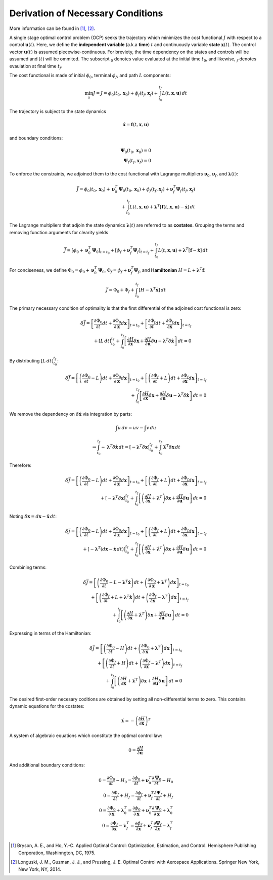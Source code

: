 Derivation of Necessary Conditions
##################################

More information can be found in [1]_, [2]_.

A single stage optimal control problem (OCP) seeks the trajectory which minimizes the cost functional :math:`J` with respect to a control :math:`\boldsymbol{u}{\left(t\right)}`.
Here, we define the **independent variable** (a.k.a **time**) :math:`t` and continuously variable **state** :math:`\boldsymbol{x}{\left(t\right)}`.
The control vector :math:`\boldsymbol{u}{\left(t\right)}` is assumed piecewise-continuous.
For breviety, the time dependency on the states and controls will be assumed and :math:`\left(t\right)` will be ommited.
The subscript :math:`_0` denotes value evaluated at the initial time :math:`t_0`, and likewise, :math:`_f` denotes evaulation at final time :math:`t_f`.

The cost functional is made of initial :math:`\phi_0`, terminal :math:`\phi_f`, and path :math:`L` components:

.. math::
    \min_{u} J = J = \phi_0{\left(t_0, \boldsymbol{x}_0\right)} + \phi_f{\left(t_f, \boldsymbol{x}_f\right)} + \int_{t_0}^{t_f}{L{\left(t, \boldsymbol{x}, \boldsymbol{u}\right)} \, dt}

The trajectory is subject to the state dynamics

.. math::
    \dot{\boldsymbol{x}} = \boldsymbol{f}{\left(t, \boldsymbol{x}, \boldsymbol{u}\right)}

and boundary conditions:

.. math::
    \boldsymbol{\Psi}_0{\left(t_0, \boldsymbol{x}_0\right)} = 0 \\
    \boldsymbol{\Psi}_f{\left(t_f, \boldsymbol{x}_f\right)} = 0

To enforce the constraints, we adjoined them to the cost functional with Lagrange multipliers :math:`\boldsymbol{\nu}_0`, :math:`\boldsymbol{\nu}_f`, and :math:`\boldsymbol{\lambda}{\left(t\right)}`:

.. math::
    \bar{J} = \phi_0{\left(t_0, \boldsymbol{x}_0\right)} + \boldsymbol{\nu}_0^T \boldsymbol{\Psi}_0{\left(t_0, \boldsymbol{x}_0\right)} + \phi_f{\left(t_f, \boldsymbol{x}_f\right)} + \boldsymbol{\nu}_f^T \boldsymbol{\Psi}_f{\left(t_f, \boldsymbol{x}_f\right)} \\
    + \int_{t_0}^{t_f}{L{\left(t, \boldsymbol{x}, \boldsymbol{u}\right)} + \boldsymbol{\lambda}^T{\left[\boldsymbol{f}{\left(t, \boldsymbol{x}, \boldsymbol{u}\right)} - \dot{\boldsymbol{x}}\right]}\, dt}

The Lagrange multipliers that adjoin the state dynamics :math:`\boldsymbol{\lambda}{\left(t\right)}` are referred to as **costates**.
Grouping the terms and removing function arguments for clearity yields

.. math::
    \bar{J} = \left[\phi_0 + \boldsymbol{\nu}_0^T \boldsymbol{\Psi}_0\right]_{t=t_0} + \left[\phi_f + \boldsymbol{\nu}_f^T \boldsymbol{\Psi}_f\right]_{t=t_f} + \int_{t_0}^{t_f}{L{\left(t, \boldsymbol{x}, \boldsymbol{u}\right)} + \boldsymbol{\lambda}^T{\left[\boldsymbol{f} - \dot{\boldsymbol{x}}\right]}\, dt}

For conciseness, we define :math:`\Phi_0 = \phi_0 + \boldsymbol{\nu}_0^T \boldsymbol{\Psi}_0`, :math:`\Phi_f = \phi_f + \boldsymbol{\nu}_f^T \boldsymbol{\Psi}_f`, and **Hamiltonian** :math:`H = L + \boldsymbol{\lambda}^T\boldsymbol{f}`:

.. math::
    \bar{J} = \Phi_0 + \Phi_f + \int_{t_0}^{t_f}{\left[H - \boldsymbol{\lambda}^T\dot{\boldsymbol{x}}\right] \, dt}

The primary necessary condition of optimality is that the first differential of the adjoined cost functional is zero:

.. math::
    \delta \bar{J} = \left[\frac{\partial \Phi_0}{\partial t} dt + \frac{\partial \Phi_0}{\partial\boldsymbol{x}} d \boldsymbol{x} \right]_{t=t_0} + \left[\frac{\partial \Phi_f}{\partial t} dt + \frac{\partial \Phi_f}{\partial \boldsymbol{x}} d \boldsymbol{x} \right]_{t=t_f} \\
    + \left[L \, dt\right]_{t_0}^{t_f} + \int_{t_0}^{t_f}{\left[\frac{\partial H}{\partial \boldsymbol{x}} \delta \boldsymbol{x} + \frac{\partial H}{\partial \boldsymbol{u}} \delta \boldsymbol{u} - \boldsymbol{\lambda}^T \delta\dot{\boldsymbol{x}} \right] \, dt} = 0

By distributing :math:`\left[L \, dt\right]_{t_0}^{t_f}`:

.. math::
    \delta \bar{J} = \left[\left(\frac{\partial \Phi_0}{\partial t} - L\right) dt + \frac{\partial \Phi_0}{\partial\boldsymbol{x}} d \boldsymbol{x} \right]_{t=t_0} + \left[\left(\frac{\partial \Phi_f}{\partial t} + L\right) dt + \frac{\partial \Phi_f}{\partial \boldsymbol{x}} d \boldsymbol{x} \right]_{t=t_f} \\
    + \int_{t_0}^{t_f}{\left[\frac{\partial H}{\partial \boldsymbol{x}} \delta \boldsymbol{x} + \frac{\partial H}{\partial \boldsymbol{u}} \delta \boldsymbol{u} - \boldsymbol{\lambda}^T \delta\dot{\boldsymbol{x}} \right] \, dt} = 0

We remove the dependency on :math:`\delta \dot{\boldsymbol{x}}` via integration by parts:

.. math::
    \int{u \, dv} = uv - \int{v \, du}

.. math::
    \Rightarrow \int_{t_0}^{t_f} -\boldsymbol{\lambda}^T \delta \dot{\boldsymbol{x}} \, dt = \left[-\boldsymbol{\lambda}^T \delta \boldsymbol{x}\right]_{t_0}^{t_f} + \int_{t_0}^{t_f}{\dot{\boldsymbol{\lambda}}^T \delta \boldsymbol{x} \, dt}

Therefore:

.. math::
    \delta \bar{J} = \left[\left(\frac{\partial \Phi_0}{\partial t} - L\right) dt + \frac{\partial \Phi_0}{\partial\boldsymbol{x}} d \boldsymbol{x} \right]_{t=t_0} + \left[\left(\frac{\partial \Phi_f}{\partial t} + L\right) dt + \frac{\partial \Phi_f}{\partial \boldsymbol{x}} d \boldsymbol{x} \right]_{t=t_f} \\
                   + \left[-\boldsymbol{\lambda}^T \delta \boldsymbol{x}\right]_{t_0}^{t_f} + \int_{t_0}^{t_f}{\left[\left(\frac{\partial H}{\partial \boldsymbol{x}} + \dot{\boldsymbol{\lambda}}^T\right) \delta \boldsymbol{x} + \frac{\partial H}{\partial \boldsymbol{u}} \delta \boldsymbol{u} \right] \, dt} = 0

Noting :math:`\delta \boldsymbol{x} = d \boldsymbol{x} - \dot{\boldsymbol{x}} \, dt`:

.. math::
    \delta \bar{J} = \left[\left(\frac{\partial \Phi_0}{\partial t} - L\right) dt + \frac{\partial \Phi_0}{\partial\boldsymbol{x}} d \boldsymbol{x} \right]_{t=t_0} + \left[\left(\frac{\partial \Phi_f}{\partial t} + L\right) dt + \frac{\partial \Phi_f}{\partial \boldsymbol{x}} d \boldsymbol{x} \right]_{t=t_f} \\
                   + \left[-\boldsymbol{\lambda}^T \left(d \boldsymbol{x} - \dot{\boldsymbol{x}} \, dt\right)\right]_{t_0}^{t_f} + \int_{t_0}^{t_f}{\left[\left(\frac{\partial H}{\partial \boldsymbol{x}} + \dot{\boldsymbol{\lambda}}^T\right) \delta \boldsymbol{x} + \frac{\partial H}{\partial \boldsymbol{u}} \delta \boldsymbol{u} \right] \, dt} = 0

Combining terms:

.. math::
    \delta \bar{J} = \left[\left(\frac{\partial \Phi_0}{\partial t} - L - \boldsymbol{\lambda}^T \dot{\boldsymbol{x}}\right) dt + \left(\frac{\partial \Phi_0}{\partial\boldsymbol{x}} + \boldsymbol{\lambda}^T \right) d \boldsymbol{x} \right]_{t=t_0} \\
                   + \left[\left(\frac{\partial \Phi_f}{\partial t} + L + \boldsymbol{\lambda}^T \dot{\boldsymbol{x}}\right) dt + \left(\frac{\partial \Phi_f}{\partial\boldsymbol{x}} - \boldsymbol{\lambda}^T \right) d \boldsymbol{x} \right]_{t=t_f} \\
                   + \int_{t_0}^{t_f}{\left[\left(\frac{\partial H}{\partial \boldsymbol{x}} + \dot{\boldsymbol{\lambda}}^T\right) \delta \boldsymbol{x} + \frac{\partial H}{\partial \boldsymbol{u}} \delta \boldsymbol{u} \right] \, dt} = 0

Expressing in terms of the Hamiltonian:

.. math::
    \delta \bar{J} = \left[\left(\frac{\partial \Phi_0}{\partial t} - H \right) dt + \left(\frac{\partial \Phi_0}{\partial\boldsymbol{x}} + \boldsymbol{\lambda}^T \right) d \boldsymbol{x} \right]_{t=t_0} \\
                   + \left[\left(\frac{\partial \Phi_f}{\partial t} + H \right) dt + \left(\frac{\partial \Phi_f}{\partial\boldsymbol{x}} - \boldsymbol{\lambda}^T \right) d \boldsymbol{x} \right]_{t=t_f} \\
                   + \int_{t_0}^{t_f}{\left[\left(\frac{\partial H}{\partial \boldsymbol{x}} + \dot{\boldsymbol{\lambda}}^T\right) \delta \boldsymbol{x} + \frac{\partial H}{\partial \boldsymbol{u}} \delta \boldsymbol{u} \right] \, dt} = 0

The desired first-order necesary coditions are obtained by setting all non-differential terms to zero.
This contains dynamic equations for the costates:

.. math::
    \dot{\boldsymbol{\lambda}} = - \left(\frac{\partial H}{\partial \boldsymbol{x}} \right)^T

A system of algebraic equations which constitute the optimal control law:

.. math::
    0 = \frac{\partial H}{\partial \boldsymbol{u}}

And additional boundary conditions:

.. math::
    0 = \frac{\partial \Phi_0}{\partial t} - H_0 = \frac{\partial \phi_0}{\partial t} + \boldsymbol{\nu}_0^T \frac{\partial \boldsymbol{\Psi}_0}{\partial t} - H_0 \\
    0 = \frac{\partial \Phi_f}{\partial t} + H_f = \frac{\partial \phi_f}{\partial t} + \boldsymbol{\nu}_f^T \frac{\partial \boldsymbol{\Psi}_f}{\partial t} + H_f \\
    0 = \frac{\partial \Phi_0}{\partial \boldsymbol{x}} + \boldsymbol{\lambda}_0^T = \frac{\partial \phi_0}{\partial \boldsymbol{x}} + \boldsymbol{\nu}_0^T \frac{\partial \boldsymbol{\Psi}_0}{\partial \boldsymbol{x}} + \boldsymbol{\lambda}_0^T \\
    0 = \frac{\partial \Phi_f}{\partial \boldsymbol{x}} - \boldsymbol{\lambda}_f^T = \frac{\partial \phi_f}{\partial \boldsymbol{x}} + \boldsymbol{\nu}_f^T \frac{\partial \boldsymbol{\Psi}_f}{\partial \boldsymbol{x}} - \boldsymbol{\lambda}_f^T \\

.. [1]  Bryson, A. E., and Ho, Y.-C. Applied Optimal Control: Optimization, Estimation, and Control. Hemisphere Publishing Corporation, Washinngton, DC, 1975.
.. [2]  Longuski, J. M., Guzman, J. J., and Prussing, J. E. Optimal Control with Aerospace Applications. Springer New York, New York, NY, 2014.
